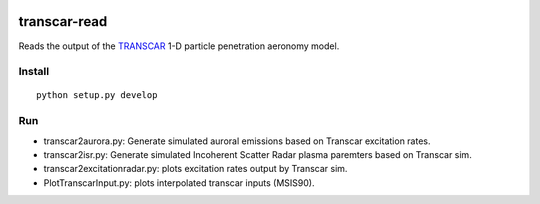 .. image:: https://travis-ci.org/scivision/transcarread.svg?branch=master
    :target: https://travis-ci.org/scivision/transcarread

=============
transcar-read
=============

Reads the output of the `TRANSCAR <https://github.com/scivision/transcar>`_ 1-D particle penetration aeronomy model.


Install
=======
::

    python setup.py develop
    
Run
===

* transcar2aurora.py: Generate simulated auroral emissions based on Transcar excitation rates.
* transcar2isr.py: Generate simulated Incoherent Scatter Radar plasma paremters based on Transcar sim.
* transcar2excitationradar.py: plots excitation rates output by Transcar sim.
* PlotTranscarInput.py: plots interpolated transcar inputs (MSIS90).

